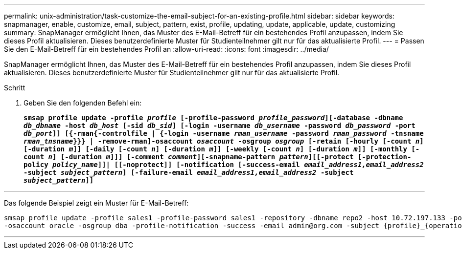 ---
permalink: unix-administration/task-customize-the-email-subject-for-an-existing-profile.html 
sidebar: sidebar 
keywords: snapmanager, enable, customize, email, subject, pattern, exist, profile, updating, update, applicable, update, customizing 
summary: SnapManager ermöglicht Ihnen, das Muster des E-Mail-Betreff für ein bestehendes Profil anzupassen, indem Sie dieses Profil aktualisieren. Dieses benutzerdefinierte Muster für Studienteilnehmer gilt nur für das aktualisierte Profil. 
---
= Passen Sie den E-Mail-Betreff für ein bestehendes Profil an
:allow-uri-read: 
:icons: font
:imagesdir: ../media/


[role="lead"]
SnapManager ermöglicht Ihnen, das Muster des E-Mail-Betreff für ein bestehendes Profil anzupassen, indem Sie dieses Profil aktualisieren. Dieses benutzerdefinierte Muster für Studienteilnehmer gilt nur für das aktualisierte Profil.

.Schritt
. Geben Sie den folgenden Befehl ein:
+
`*smsap profile update -profile _profile_ [-profile-password _profile_password_][-database -dbname _db_dbname_ -host _db_host_ [-sid _db_sid_] [-login -username _db_username_ -password _db_password_ -port _db_port_]] [{-rman{-controlfile | {-login  -username _rman_username_ -password  _rman_password_ -tnsname  _rman_tnsname_}}} | -remove-rman]-osaccount _osaccount_ -osgroup _osgroup_ [-retain [-hourly [-count _n_] [-duration _m_]] [-daily [-count _n_] [-duration _m_]] [-weekly [-count _n_] [-duration _m_]] [-monthly [-count _n_] [-duration _m_]]] [-comment _comment_][-snapname-pattern _pattern_][[-protect [-protection-policy _policy_name_]]| [[-noprotect]] [-notification [-success-email _email_address1,email_address2_ -subject _subject_pattern_] [-failure-email _email_address1,email_address2_ -subject _subject_pattern_]]*`



'''
Das folgende Beispiel zeigt ein Muster für E-Mail-Betreff:

[listing]
----

smsap profile update -profile sales1 -profile-password sales1 -repository -dbname repo2 -host 10.72.197.133 -port 1521 -login -username admin2 -database -dbname DB1 -host 10.72.197.142 -sid DB1
-osaccount oracle -osgroup dba -profile-notification -success -email admin@org.com -subject {profile}_{operation-name}_{db-sid}_{db-host}_{start-date}_{end-date}_{status}
----
'''